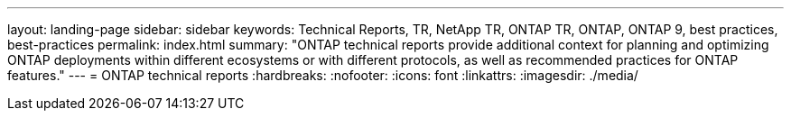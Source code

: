 ---
layout: landing-page
sidebar: sidebar
keywords: Technical Reports, TR, NetApp TR, ONTAP TR, ONTAP, ONTAP 9, best practices, best-practices
permalink: index.html
summary: "ONTAP technical reports provide additional context for planning and optimizing ONTAP deployments within different ecosystems or with different protocols, as well as recommended practices for ONTAP features."
---
= ONTAP technical reports
:hardbreaks:
:nofooter:
:icons: font
:linkattrs:
:imagesdir: ./media/